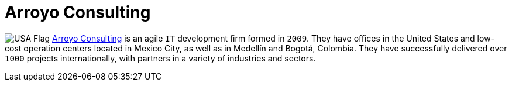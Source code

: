:slug: partners/arroyo-consulting/
:description: Our partners allow us to complete our portfolio and offer better security testing services. Get to know them and become one of them.
:keywords: Fluid Attacks, Partners, Services, Security Testing, Software Development, Pentesting, Ethical Hacking
:usa: image:../../images/icons/us-flag.png[USA Flag]
:partnerlogo: logo-arroyo
:alt: Logo Arroyo
:partner: yes

= Arroyo Consulting

{usa} link:http://arroyoconsulting.net/[Arroyo Consulting] is an agile `IT` development firm formed in `2009`.
They have offices in the United States
and low-cost operation centers located in Mexico City,
as well as in Medellín and Bogotá, Colombia.
They have successfully delivered over `1000` projects internationally,
with partners in a variety of industries and sectors.
